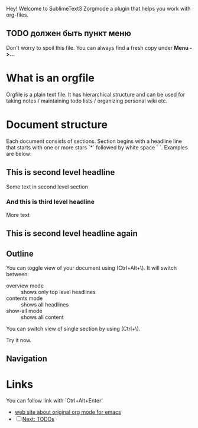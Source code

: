 Hey! Welcome to SublimeText3 Zorgmode a plugin that helps you work with org-files.

** TODO должен быть пункт меню
Don't worry to spoil this file. You can always find a fresh copy under *Menu ->...*

* What is an orgfile
Orgfile is a plain text file. It has hierarchical structure and can be used for taking notes / maintaining todo lists / organizing personal wiki etc.

* Document structure
Each document consists of sections. Section begins with a headline line that starts with one or more stars `*` followed by white space ` `. Examples are below:

** This is second level headline
Some text in second level section
*** And this is third level headline
More text
** This is second level headline again

** Outline
You can toggle view of your document using (Ctrl+Alt+\). It will switch between:
 - overview mode :: shows only top level headlines
 - contents mode :: shows all headlines
 - show-all mode :: shows all content

You can switch view of single section by using (Ctrl+\).

Try it now.

** Navigation

* Links
You can follow link with `Ctrl+Alt+Enter'
  - [[http://orgmode.org/manual/Document-structure.html#Document-structure][web site about original org mode for emacs]]
  - [ ] [[][Next: TODOs]]
